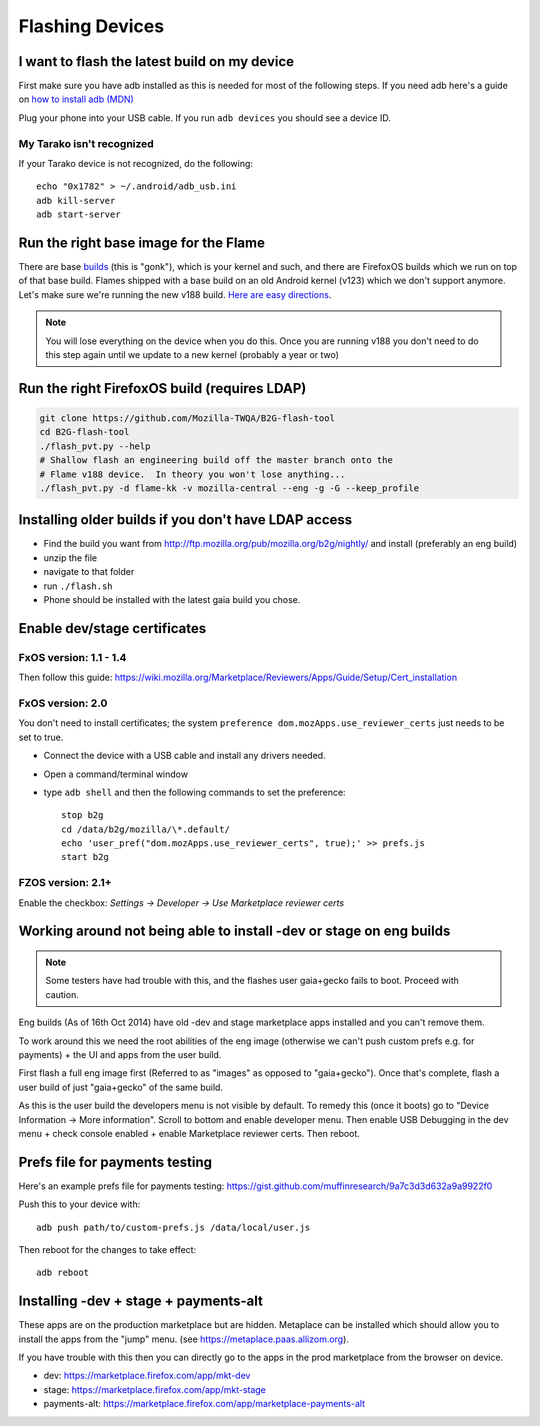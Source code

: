 Flashing Devices
================

I want to flash the latest build on my device
---------------------------------------------

First make sure you have adb installed as this is needed for most of the
following steps. If you need adb here's a guide on `how to install adb (MDN)
<https://developer.mozilla.org/en-US/Firefox_OS/Debugging/Installing_ADB>`_

Plug your phone into your USB cable.  If you run ``adb devices`` you should see a
device ID.

My Tarako isn't recognized
~~~~~~~~~~~~~~~~~~~~~~~~~~

If your Tarako device is not recognized, do the following::

    echo "0x1782" > ~/.android/adb_usb.ini
    adb kill-server
    adb start-server


Run the right base image for the Flame
--------------------------------------

There are base `builds <https://developer.mozilla.org/en-US/Firefox_OS/Platform/Architecture>`_
(this is "gonk"), which is your kernel and such, and there are FirefoxOS builds
which we run on top of that base build.  Flames shipped with a base build on an
old Android kernel (v123) which we don't support anymore.  Let's make sure
we're running the new v188 build.
`Here are easy directions <https://developer.mozilla.org/en-US/Firefox_OS/Developer_phone_guide/Flame#Updating_your_Flame%27s_software>`_.

.. note::

    You will lose everything on the device when you do this.
    Once you are running v188 you don't need to do this step
    again until we update to a new kernel (probably a year or two)

Run the right FirefoxOS build (requires LDAP)
---------------------------------------------

.. sourcecode:: shell

    git clone https://github.com/Mozilla-TWQA/B2G-flash-tool
    cd B2G-flash-tool
    ./flash_pvt.py --help
    # Shallow flash an engineering build off the master branch onto the
    # Flame v188 device.  In theory you won't lose anything...
    ./flash_pvt.py -d flame-kk -v mozilla-central --eng -g -G --keep_profile

Installing older builds if you don't have LDAP access
-----------------------------------------------------

* Find the build you want from http://ftp.mozilla.org/pub/mozilla.org/b2g/nightly/ and install (preferably an eng build)
* unzip the file
* navigate to that folder
* run ``./flash.sh``
* Phone should be installed with the latest gaia build you chose.

Enable dev/stage certificates
-----------------------------

FxOS version: 1.1 - 1.4
~~~~~~~~~~~~~~~~~~~~~~~

Then follow this guide: https://wiki.mozilla.org/Marketplace/Reviewers/Apps/Guide/Setup/Cert_installation

FxOS version: 2.0
~~~~~~~~~~~~~~~~~

You don't need to install certificates; the system ``preference dom.mozApps.use_reviewer_certs`` just needs to be set to true.

* Connect the device with a USB cable and install any drivers needed.
* Open a command/terminal window
* type ``adb shell`` and then the following commands to set the preference::

    stop b2g
    cd /data/b2g/mozilla/\*.default/
    echo 'user_pref("dom.mozApps.use_reviewer_certs", true);' >> prefs.js
    start b2g


FZOS version: 2.1+
~~~~~~~~~~~~~~~~~~

Enable the checkbox: `Settings -> Developer -> Use Marketplace reviewer certs`

Working around not being able to install -dev or stage on eng builds
--------------------------------------------------------------------

.. note::

    Some testers have had trouble with this, and the flashes user gaia+gecko fails to boot. Proceed with caution.

Eng builds (As of 16th Oct 2014) have old -dev and stage marketplace
apps installed and you can't remove them.

To work around this we need the root abilities of the eng image (otherwise
we can't push custom prefs e.g. for payments) + the UI and apps from the user
build.

First flash a full eng image first (Referred to as "images" as opposed to
"gaia+gecko"). Once that's complete, flash a user build of just
"gaia+gecko" of the same build.

As this is the user build the developers menu is not visible by default.
To remedy this (once it boots) go to "Device Information -> More information".
Scroll to bottom and enable developer menu. Then enable USB Debugging in the
dev menu + check console enabled + enable Marketplace reviewer certs. Then reboot.

Prefs file for payments testing
-------------------------------

Here's an example prefs file for payments testing:
https://gist.github.com/muffinresearch/9a7c3d3d632a9a9922f0

Push this to your device with::

    adb push path/to/custom-prefs.js /data/local/user.js

Then reboot for the changes to take effect::

    adb reboot

Installing -dev + stage + payments-alt
--------------------------------------

These apps are on the production marketplace but are hidden.
Metaplace can be installed which should allow you to install the apps from
the "jump" menu. (see https://metaplace.paas.allizom.org).

If you have trouble with this then you can directly go to the
apps in the prod marketplace from the browser on device.

* dev: https://marketplace.firefox.com/app/mkt-dev
* stage: https://marketplace.firefox.com/app/mkt-stage
* payments-alt: https://marketplace.firefox.com/app/marketplace-payments-alt
